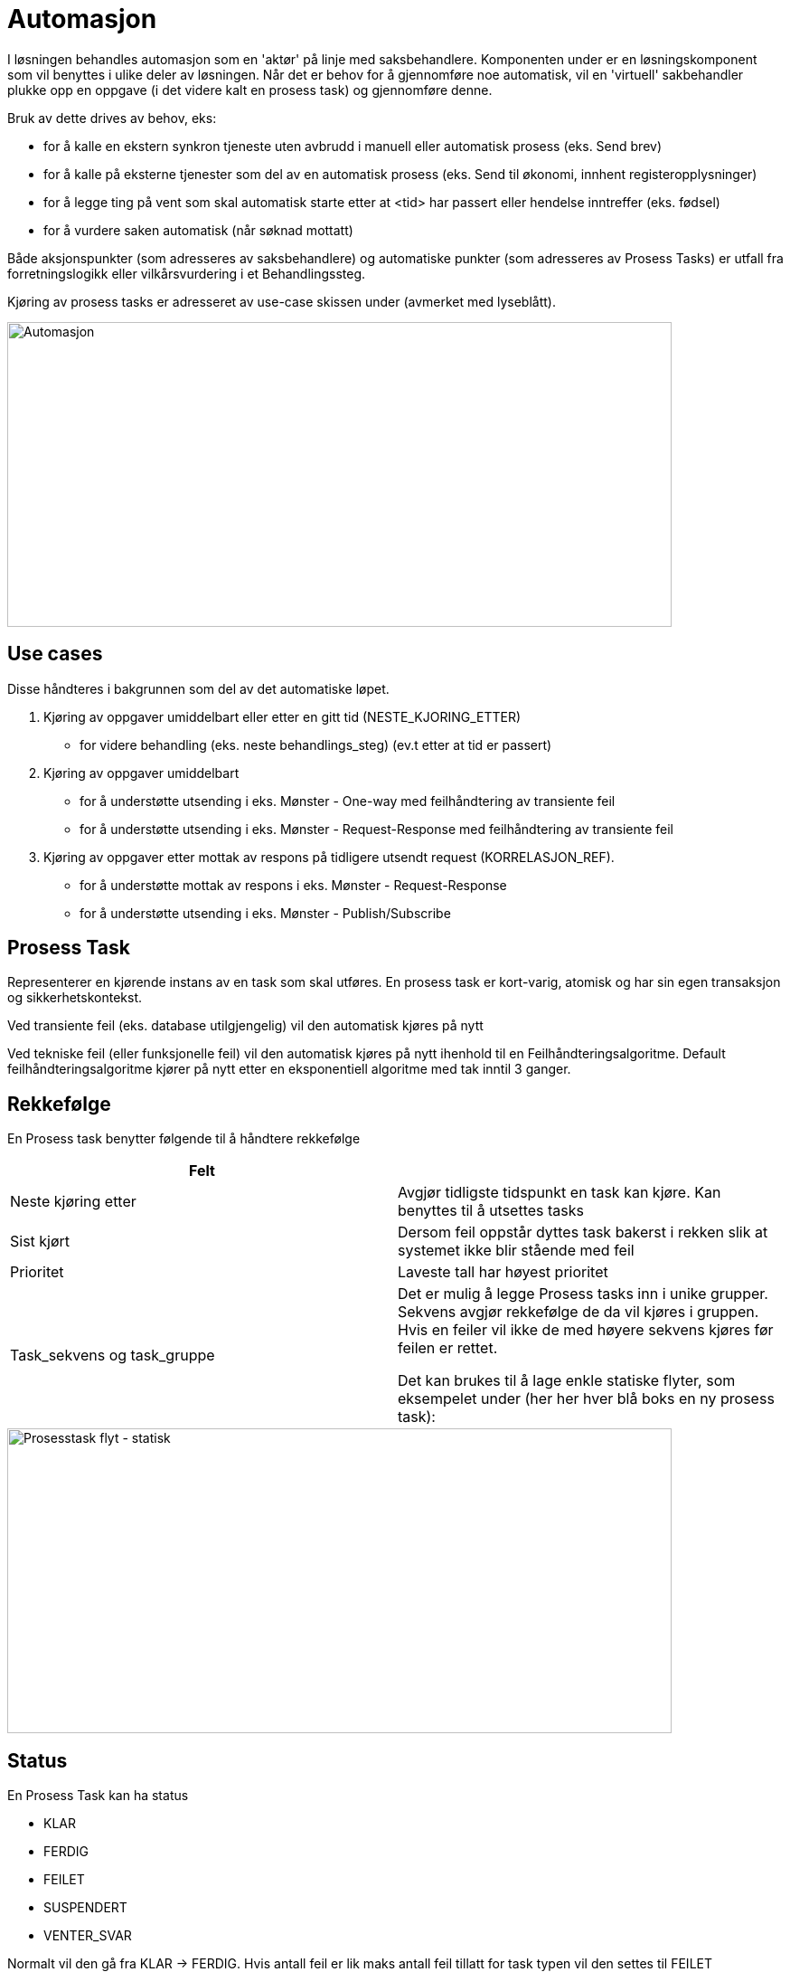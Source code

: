 = Automasjon

I løsningen behandles automasjon som en 'aktør' på linje med saksbehandlere.  Komponenten under er en løsningskomponent som vil benyttes i ulike deler av løsningen. Når det er behov for å gjennomføre noe automatisk, vil en 'virtuell' sakbehandler plukke opp en oppgave (i det videre kalt en prosess task) og gjennomføre denne.

Bruk av dette drives av behov, eks:

* for å kalle en ekstern synkron tjeneste uten avbrudd i manuell eller automatisk prosess (eks. Send brev)
* for å kalle på eksterne tjenester som del av en automatisk prosess (eks. Send til økonomi, innhent registeropplysninger)
* for å legge ting på vent som skal automatisk starte etter at <tid> har passert eller hendelse inntreffer (eks. fødsel)
* for å vurdere saken automatisk (når søknad mottatt)

Både aksjonspunkter (som adresseres av saksbehandlere) og automatiske punkter (som adresseres av Prosess Tasks) er utfall fra forretningslogikk eller vilkårsvurdering i et Behandlingssteg.

Kjøring av prosess tasks er  adresseret av use-case skissen under (avmerket med lyseblått).

image::automasjon.png[Automasjon,opts=interactive,height=337,width=735]

== Use cases
Disse håndteres i bakgrunnen som del av det automatiske løpet.

1. Kjøring av oppgaver umiddelbart eller etter en gitt tid (NESTE_KJORING_ETTER)
- for videre behandling (eks. neste behandlings_steg)  (ev.t etter at tid er passert)
1. Kjøring av oppgaver umiddelbart
- for å understøtte utsending i eks. Mønster - One-way med feilhåndtering av transiente feil
- for å understøtte utsending i eks. Mønster - Request-Response med feilhåndtering av transiente feil
1. Kjøring av oppgaver etter mottak av respons på tidligere utsendt request (KORRELASJON_REF).
- for å understøtte mottak av respons i eks. Mønster - Request-Response
- for å understøtte utsending i eks. Mønster - Publish/Subscribe

== Prosess Task
Representerer en kjørende instans av en task som skal utføres.  En prosess task er kort-varig, atomisk og har sin egen transaksjon og sikkerhetskontekst.

Ved transiente feil (eks. database utilgjengelig) vil den automatisk kjøres på nytt

Ved tekniske feil (eller funksjonelle feil) vil den automatisk kjøres på nytt ihenhold til en Feilhåndteringsalgoritme. Default feilhåndteringsalgoritme kjører på nytt etter en eksponentiell algoritme med tak inntil 3 ganger.

== Rekkefølge
En Prosess task benytter følgende til å håndtere rekkefølge

|===
|Felt|

|Neste kjøring etter|Avgjør tidligste tidspunkt en task kan kjøre. Kan benyttes til å utsettes tasks
|Sist kjørt|Dersom feil oppstår dyttes task bakerst i rekken slik at systemet ikke blir stående med feil
|Prioritet|Laveste tall har høyest prioritet
|Task_sekvens og task_gruppe
|Det er mulig å legge Prosess tasks inn i unike grupper. Sekvens avgjør rekkefølge de da vil kjøres i gruppen. Hvis en feiler vil ikke de med høyere sekvens kjøres før feilen er rettet.

Det kan brukes til å lage enkle statiske flyter, som eksempelet under (her her hver blå boks en ny prosess task):
|===

image::prosesstaskFlyt-statisk.png[Prosesstask flyt - statisk,opts=interactive,height=337,width=735]

== Status
En Prosess Task kan ha status

* KLAR
* FERDIG
* FEILET
* SUSPENDERT
* VENTER_SVAR

Normalt vil den gå fra KLAR → FERDIG.  Hvis antall feil er lik maks antall feil tillatt for task typen vil den settes til FEILET

Ellers kan koden velge å suspendere en task (SUSPENDERT) slik at den ikke kjøres, men er registrert og tilgjengelig for å kunne kjøres senere.  Samme gjelder VENTER_SVAR der videre behandling igangsettes når koden som håndterer svar oppdaterer denne.

== Tabell struktur

Følgende struktur benyttes til å registrere referansedata, samt kjørende instanser

|===
|Tabell navn

|PROSESS_TASK|Kjørende og kjørte tasks med status og parametere angitt til task'en.
|PROSESS_TASK_TYPE|Referansedata tabell over tillatte typer og tilhørende basis konfigurasjon (eks. feilhåndteringsalgoritme)
|PROSESS_TASK_FEILHAND|Registrerte feilhåndteringsalgoritmer
|===

== Kodeeksempel
Følgende kodeeksempel angir hva som må implementeres i java for å definere og registrere en ny ProsessTask.

I tillegg må innslag i PROSESS_TASK_TYPE tabell registreres med samme navn og eventuell feilhåndteringsparametre.

[source,java]
----
/**
 * Implementasjon av en prosess task.  Angitt streng til @ProsessTask må matche registret type i PROSESS_TASK_TYPE tabell.
 * Blir automatisk oppdaget av container.
 */
@Dependent
@ProsessTask("vuin.happyTask")
public class HappyTask implements ProsessTaskHandler {
    @Override
    public void doTask(ProsessTaskData prosessTaskData) {
        // make some noise!
    }
}
----

== Task Manager
TaskManager plukker opp og kjører taskene i bakgrunnen i angitt sekvens/gruppe.

Den består av 2 deler:

* Polling tråd (1 per JVM) som plukker oppgaver i rekkefølge og ihenhold til konfigurerte kriterier
* Task trådre (konfigurerbart antall per JVM) som kjører faktiske tasks.  Hver Prosess task blir kjørt i av en tråd, i sin egen transaksjons og sikkerhetskontekst.

TaskManager benytter distribuert polling for å plukke hva som skal gjøres (ProsessTasks).  Polling tråd er ansvarlig for polling og kjøres relativt hyppig (eks. hvert xxx ms avhengig av behov for lav latenstid) og henter et antall ledige oppgaver som kan kjøres, og deretter dispatches dette på egne tråder som kjører koden knyttet til den oppgaven som skal utføres.  Dersom flere JVMer settes opp vil de kun lese ledige oppgaver fra tabellen.  Det garanteres gjennom bruk av SKIP LOCKED på databasen (ref Oracle - Distributed Polling Best Practice).

=== Concurrency View
Figuren under angir et "Concurrency View" som illustrere her flere JVM er som plukker oppgaver uavhengig av hverandre og dispatcher disse for kjøring.  Hver JVM setter opp 1 poller tråd som kjøres jevnlig (jo oftere, jo mindre latenstid kan forventes).  Tråder som poller ser ikke oppgaver som samtidige poller i andre JVM'er har plukket.  Hver polling kan plukket et konfigurerbart antall oppgaver.  Disse dispatches internt på egne tråder som kjører oppgavene (task).

Dispatch mekanismen benytter her en pluggbar løsning som gjør at selve "task" implementasjonen kan legges til modulært.  Til dette kan det for eksempel benyttes java.util.ServiceLoader, som er en svært enkel mekanism for å plugge inn implementasjoner.

image::taskmanager.png[Task Manager - Concurrency View,opts=interactive,height=337,width=735]

=== Feilhåndtering
Dersom en task får en feil, markeres oppgaven som feilet: antall feil inkrementeres med 1, opptil et eventuelt maks antall midlertidige feil.  Dersom maks antall feil på en oppgave nås, markeres hele oppgaven som FEILET og vil ikke prøve å rekjøre.  Når det skjer gis det varsel som kan plukkes opp av drift.

Dersom en tråd drepes under en transaksjon, ruller databasen transaksjonen tilbake og en annen JVM vil plukke opp oppgaven for kjøring innen et konfigurerbart intervall (eks. 30 sek).

Annet:

* Dersom transient databasefeil (SQLTransientException eller ConnectionException), logges ikke feil.  Task forsøkes gjentatt etter N sekunder (hvor av N øker opp til et tak)
* ProsessTask logger siste feil + stacktrace i PROSESS_TASK tabell, også for midlertidige feil
* Første gang feil oppstår logges WARN.  Det vil komme kun i applikasjonsloggen
* Siste gang feil oppstår logges ERROR, hvilket også vil gå til applikasjons errorlogg.

=== Skalerbarhet
Oppgavekjøring skalerer ut ved å sette opp flere JVMer som alle er identiske, eller å dele oppgavene i grupper som håndteres av ulike JVMer.

=== Recovery
Dersom systemet går, er det bare databasen som trengs å fås opp igjen for å kunne fortsette å kjøre oppgaver (og gi brukeren tilgang til systemet). Køer (MQ Message Broker) eller andre lagre kan gjenopprettes senere.

